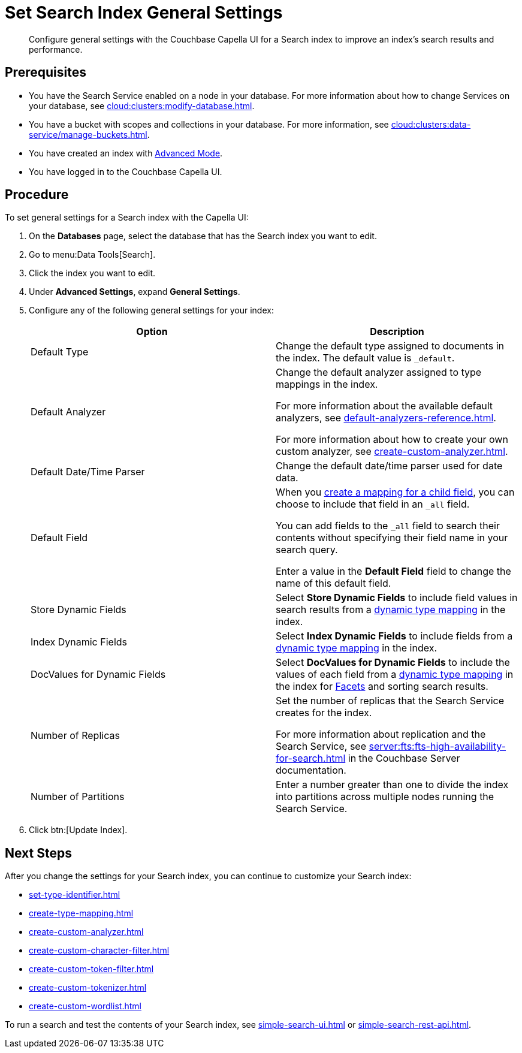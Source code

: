 = Set Search Index General Settings 
:page-topic-type: guide 
:description: Configure general settings with the Couchbase Capella UI for a Search index to improve an index's search results and performance. 

[abstract]
{description}

== Prerequisites 

* You have the Search Service enabled on a node in your database.
For more information about how to change Services on your database, see xref:cloud:clusters:modify-database.adoc[].

* You have a bucket with scopes and collections in your database. 
For more information, see xref:cloud:clusters:data-service/manage-buckets.adoc[].

* You have created an index with xref:create-search-index-ui.adoc[Advanced Mode].

* You have logged in to the Couchbase Capella UI. 

== Procedure 

To set general settings for a Search index with the Capella UI: 

. On the *Databases* page, select the database that has the Search index you want to edit. 
. Go to menu:Data Tools[Search].
. Click the index you want to edit.
. Under *Advanced Settings*, expand *General Settings*. 
. Configure any of the following general settings for your index: 
+
|====
|Option |Description 

|Default Type |Change the default type assigned to documents in the index. The default value is `_default`.

|[[default-analyzer]]Default Analyzer a|

Change the default analyzer assigned to type mappings in the index. 

For more information about the available default analyzers, see xref:default-analyzers-reference.adoc[].

For more information about how to create your own custom analyzer, see xref:create-custom-analyzer.adoc[].

|[[date-time]]Default Date/Time Parser |Change the default date/time parser used for date data. 

|[[all-field]]Default Field a|

When you xref:create-child-field.adoc[create a mapping for a child field], you can choose to include that field in an `_all` field. 

You can add fields to the `_all` field to search their contents without specifying their field name in your search query. 

Enter a value in the *Default Field* field to change the name of this default field. 

|Store Dynamic Fields |Select *Store Dynamic Fields* to include field values in search results from a xref:customize-index.adoc#type-mappings[dynamic type mapping] in the index.

|Index Dynamic Fields |Select *Index Dynamic Fields* to include fields from a xref:customize-index.adoc#type-mappings[dynamic type mapping] in the index. 

|DocValues for Dynamic Fields |Select *DocValues for Dynamic Fields* to include the values of each field from a xref:customize-index.adoc#type-mappings[dynamic type mapping] in the index for xref:search-request-params.adoc#facets[Facets] and sorting search results.

|Number of Replicas a|

Set the number of replicas that the Search Service creates for the index. 

For more information about replication and the Search Service, see xref:server:fts:fts-high-availability-for-search.adoc[] in the Couchbase Server documentation.

|Number of Partitions |Enter a number greater than one to divide the index into partitions across multiple nodes running the Search Service. 

|====
[start=7]
. Click btn:[Update Index].

== Next Steps

After you change the settings for your Search index, you can continue to customize your Search index: 

* xref:set-type-identifier.adoc[]
* xref:create-type-mapping.adoc[]
* xref:create-custom-analyzer.adoc[]
* xref:create-custom-character-filter.adoc[]
* xref:create-custom-token-filter.adoc[]
* xref:create-custom-tokenizer.adoc[]
* xref:create-custom-wordlist.adoc[]

To run a search and test the contents of your Search index, see xref:simple-search-ui.adoc[] or xref:simple-search-rest-api.adoc[].